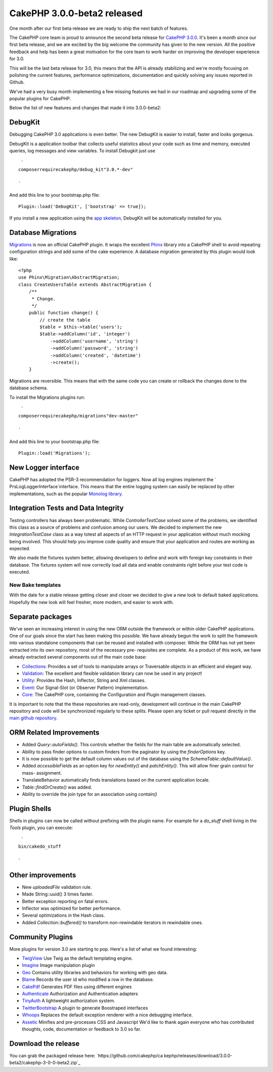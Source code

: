 CakePHP 3.0.0-beta2 released
============================

One month after our first beta release we are ready to ship the next
batch of features.

The CakePHP core team is proud to announce the second beta release for
`CakePHP 3.0.0`_.
It's been a month since our first beta release, and we are excited by
the big welcome the community has given to the new version. All the
positive feedback and help has been a great motivation for the core
team to work harder on improving the developer experience for 3.0.

This will be the last beta release for 3.0, this means that the API is
already stabilizing and we're mostly focusing on polishing the current
features, performance optimizations, documentation and quickly solving
any issues reported in Github.

We've had a very busy month implementing a few missing features we had
in our roadmap and upgrading some of the popular plugins for CakePHP.

Below the list of new features and changes that made it into
3.0.0-beta2:


DebugKit
~~~~~~~~

Debugging CakePHP 3.0 applications is even better. The new DebugKit is
easier to install, faster and looks gorgeous.

DebugKit is a application toolbar that collects useful statistics
about your code such as time and memory, executed queries, log
messages and view variables. To install Debugkit just use

::

     `
    composerrequirecakephp/debug_kit"3.0.*-dev"
    
    `

And add this line to your bootstrap.php file:

::

    Plugin::load('DebugKit', ['bootstrap' => true]);

If you install a new application using the `app skeleton`_, DebugKit
will be automatically installed for you.


Database Migrations
~~~~~~~~~~~~~~~~~~~

`Migrations`_ is now an official CakePHP plugin. It wraps the
excellent `Phinx`_ library into a CakePHP shell to avoid repeating
configuration strings and add some of the cake experience. A database
migration generated by this plugin would look like:

::

    <?php
    use Phinx\Migration\AbstractMigration;
    class CreateUsersTable extends AbstractMigration {
        /**
         * Change.
         */
        public function change() {
            // create the table
            $table = $this->table('users');
            $table->addColumn('id', 'integer')
                ->addColumn('username', 'string')
                ->addColumn('password', 'string')
                ->addColumn('created', 'datetime')
                ->create();
        }

Migrations are reversible. This means that with the same code you can
create or rollback the changes done to the database schema.

To install the Migrations plugins run:

::

     `
    composerrequirecakephp/migrations"dev-master"
    
    `

And add this line to your bootstrap.php file:

::

    Plugin::load('Migrations');



New Logger interface
~~~~~~~~~~~~~~~~~~~~

CakePHP has adopted the PSR-3 recommendation for loggers. Now all log
engines implement the ` Prs\Log\LoggerInterface`interface. This means
that the entire logging system can easily be replaced by other
implementations, such as the popular `Monolog library`_.


Integration Tests and Data Integrity
~~~~~~~~~~~~~~~~~~~~~~~~~~~~~~~~~~~~

Testing controllers has always been problematic. While
`ControllerTestCase` solved some of the problems, we identified this
class as a source of problems and confusion among our users. We
decided to implement the new `IntegrationTestCase` class as a way
totest all aspects of an HTTP request in your application without much
mocking being involved. This should help you improve code quality and
ensure that your application and routes are working as expected.

We also made the fixtures system better, allowing developers to define
and work with foreign key constraints in their database. The fixtures
system will now correctly load all data and enable constraints right
before your test code is executed.


New Bake templates
------------------

With the date for a stable release getting closer and closer we
decided to give a new look to default baked applications. Hopefully
the new look will feel fresher, more modern, and easier to work with.


Separate packages
~~~~~~~~~~~~~~~~~

We've seen an increasing interest in using the new ORM outside the
framework or within older CakePHP applications. One of our goals since
the start has been making this possible. We have already begun the
work to split the framework into various standalone components that
can be reused and installed with composer. While the ORM has not yet
been extracted into its own repository, most of the necessary pre-
requisites are complete. As a product of this work, we have already
extracted several components out of the main code base:

+ `Collections`_: Provides a set of tools to manipulate arrays or
  Traversable objects in an efficient and elegant way.
+ `Validation`_: The excellent and flexible validation library can now
  be used in any project!
+ `Utility`_: Provides the Hash, Inflector, String and Xml classes.
+ `Event`_: Our Signal-Slot (or Observer Pattern) implementation.
+ `Core`_: The CakePHP core, containing the Configuration and Plugin
  management classes.

It is important to note that the these repositories are read-only,
development will continue in the main CakePHP repository and code will
be synchronized regularly to these splits. Please open any ticket or
pull request directly in the `main github repository`_.


ORM Related Improvements
~~~~~~~~~~~~~~~~~~~~~~~~

+ Added `Query::autoFields()`. This controls whether the fields for
  the main table are automatically selected.
+ Ability to pass finder options to custom finders from the paginator
  by using the `finderOptions` key.
+ It is now possible to get the default column values out of the
  database using the `Schema\Table::defaultValue()`.
+ Added `accessibleFields` as an option key for `newEntity()` and
  `patchEntity()`. This will allow finer grain control for mass-
  assignment.
+ TranslateBehavior automatically finds translations based on the
  current application locale.
+ `Table::findOrCreate()` was added.
+ Ability to override the join type for an association using `contain()`


Plugin Shells
~~~~~~~~~~~~~

Shells in plugins can now be called without prefixing with the plugin
name. For example for a `do_stuff` shell living in the `Tools`
plugin, you can execute:

::

     `
    bin/cakedo_stuff
    
    `



Other improvements
~~~~~~~~~~~~~~~~~~

+ New `uploadedFile` validation rule.
+ Made String::uuid() 3 times faster.
+ Better exception reporting on fatal errors.
+ Inflector was optimized for better performance.
+ Several optimizations in the Hash class.
+ Added `Collection::buffered()` to transform non-rewindable
  iterators in rewindable ones.


Community Plugins
~~~~~~~~~~~~~~~~~

More plugins for version 3.0 are starting to pop. Here's a list of
what we found interesting:

+ `TwigView`_ Use Twig as the default templating engine.
+ `Imagine`_ Image manipulation plugin
+ `Geo`_ Contains utility libraries and behaviors for working with geo
  data.
+ `Blame`_ Records the user id who modified a row in the database.
+ `CakePdf`_ Generates PDF files using different engines
+ `Authenticate`_ Authorization and Authentication adapters
+ `TinyAuth`_ A lightweight authorization system.
+ `TwitterBootstrap`_ A plugin to generate Boostraped interfaces
+ `Whoops`_ Replaces the default exception renderer with a nice
  debugging interface.
+ `Assetic`_ Minifies and pre-processes CSS and Javascript We'd like
  to thank again everyone who has contributed thoughts, code,
  documentation or feedback to 3.0 so far.


Download the release
~~~~~~~~~~~~~~~~~~~~
You can grab the packaged release here: `https://github.com/cakephp/ca
kephp/releases/download/3.0.0-beta2/cakephp-3-0-0-beta2.zip`_

.. _Imagine: https://github.com/burzum/cakephp-imagine-plugin/tree/3.0
.. _Utility: https://github.com/cakephp/utility
.. _https://github.com/cakephp/cakephp/releases/download/3.0.0-beta2/cakephp-3-0-0-beta2.zip: https://github.com/cakephp/cakephp/releases/download/3.0.0-beta2/cakephp-3-0-0-beta2.zip
.. _TinyAuth: https://github.com/dereuromark/cakephp-tinyauth
.. _TwigView: https://github.com/WyriHaximus/TwigView
.. _Whoops: https://github.com/gourmet/whoops
.. _Collections: https://github.com/cakephp/collection
.. _CakePHP 3.0.0: https://github.com/cakephp/cakephp/releases/3.0.0-beta2
.. _Geo: https://github.com/dereuromark/cakephp-geo
.. _Assetic: https://github.com/gourmet/assetic
.. _Core: https://github.com/cakephp/core
.. _CakePdf: https://github.com/FriendsOfCake/CakePdf/tree/3.0
.. _Migrations: https://github.com/cakephp/migrations
.. _Validation: https://github.com/cakephp/validation
.. _Event: https://github.com/cakephp/event
.. _Authenticate: https://github.com/FriendsOfCake/Authenticate/tree/cake3
.. _app skeleton: https://github.com/cakephp/app
.. _main github repository: https://github.com/cakephp/cakephp
.. _TwitterBootstrap: https://github.com/gourmet/twitter_bootstrap
.. _Monolog library: https://github.com/Seldaek/monolog
.. _Phinx: http://phinx.org/
.. _Blame: https://github.com/ceeram/blame

.. author:: lorenzo
.. categories:: news
.. tags:: release,CakePHP,News
